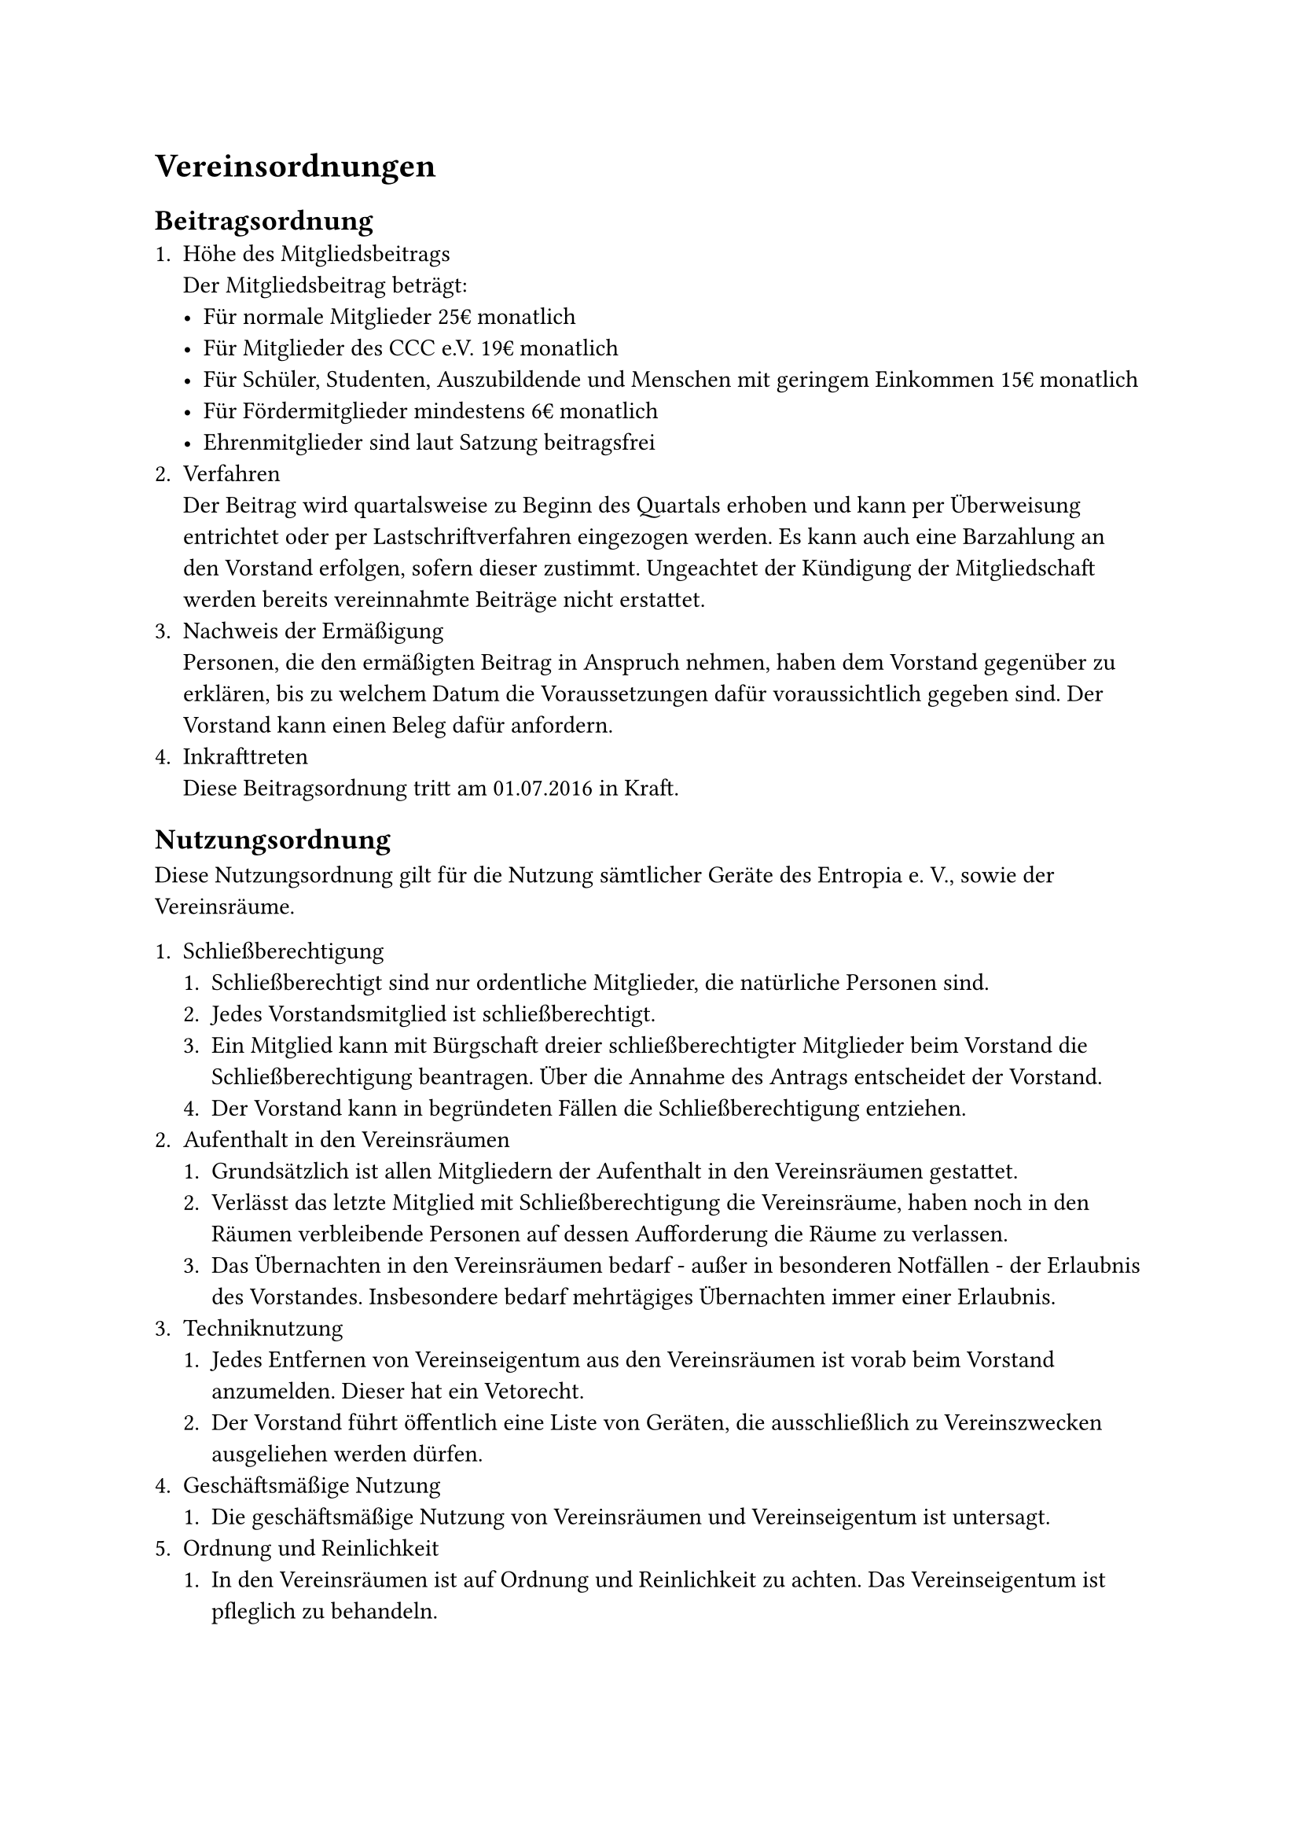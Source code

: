 = Vereinsordnungen
== Beitragsordnung
+ Höhe des Mitgliedsbeitrags\ Der Mitgliedsbeitrag beträgt:
  - Für normale Mitglieder 25€ monatlich
  - Für Mitglieder des CCC e.V. 19€ monatlich
  - Für Schüler, Studenten, Auszubildende und Menschen mit geringem Einkommen
    15€ monatlich
  - Für Fördermitglieder mindestens 6€ monatlich
  - Ehrenmitglieder sind laut Satzung beitragsfrei
+ Verfahren\
  Der Beitrag wird quartalsweise zu Beginn des Quartals erhoben und kann per
  Überweisung entrichtet oder per Lastschriftverfahren eingezogen werden. Es
  kann auch eine Barzahlung an den Vorstand erfolgen, sofern dieser zustimmt.
  Ungeachtet der Kündigung der Mitgliedschaft werden bereits vereinnahmte
  Beiträge nicht erstattet.
+ Nachweis der Ermäßigung\
  Personen, die den ermäßigten Beitrag in Anspruch nehmen, haben dem Vorstand
  gegenüber zu erklären, bis zu welchem Datum die Voraussetzungen dafür
  voraussichtlich gegeben sind. Der Vorstand kann einen Beleg dafür anfordern.
+ Inkrafttreten\
  Diese Beitragsordnung tritt am 01.07.2016 in Kraft.

== Nutzungsordnung
Diese Nutzungsordnung gilt für die Nutzung sämtlicher Geräte des Entropia e. V.,
sowie der Vereinsräume.

+ Schließberechtigung
  + Schließberechtigt sind nur ordentliche Mitglieder, die natürliche Personen
    sind.
  + Jedes Vorstandsmitglied ist schließberechtigt.
  + Ein Mitglied kann mit Bürgschaft dreier schließberechtigter Mitglieder beim
    Vorstand die Schließberechtigung beantragen. Über die Annahme des Antrags
    entscheidet der Vorstand.
  + Der Vorstand kann in begründeten Fällen die Schließberechtigung entziehen.
+ Aufenthalt in den Vereinsräumen
  + Grundsätzlich ist allen Mitgliedern der Aufenthalt in den Vereinsräumen
    gestattet.
  + Verlässt das letzte Mitglied mit Schließberechtigung die Vereinsräume, haben
    noch in den Räumen verbleibende Personen auf dessen Aufforderung die Räume
    zu verlassen.
  + Das Übernachten in den Vereinsräumen bedarf - außer in besonderen
    Notfällen - der Erlaubnis des Vorstandes. Insbesondere bedarf mehrtägiges
    Übernachten immer einer Erlaubnis.
+ Techniknutzung
  + Jedes Entfernen von Vereinseigentum aus den Vereinsräumen ist vorab beim
    Vorstand anzumelden. Dieser hat ein Vetorecht.
  + Der Vorstand führt öffentlich eine Liste von Geräten, die ausschließlich zu
    Vereinszwecken ausgeliehen werden dürfen.
+ Geschäftsmäßige Nutzung
  + Die geschäftsmäßige Nutzung von Vereinsräumen und Vereinseigentum ist
    untersagt.
+ Ordnung und Reinlichkeit
  + In den Vereinsräumen ist auf Ordnung und Reinlichkeit zu achten. Das
    Vereinseigentum ist pfleglich zu behandeln.
